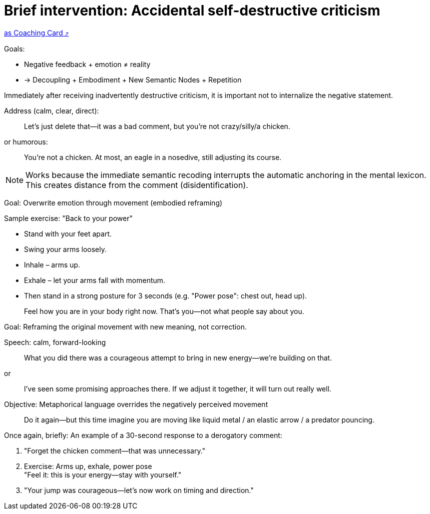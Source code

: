 = Brief intervention: Accidental self-destructive criticism
:keywords: exercise
:uebung-group: Training Cards

ifndef::ownpage[]

xref:page$practices/mental-aspects/destructive-criticism/cards/short-intervention-immediately.adoc[as Coaching Card  ⤴]

endif::[]

Goals:

* Negative feedback + emotion ≠ reality
* → Decoupling + Embodiment + New Semantic Nodes + Repetition

Immediately after receiving inadvertently destructive criticism, it is important not to internalize the negative statement.

Address (calm, clear, direct):

[quote]
____
Let's just delete that—it was a bad comment, but you're not crazy/silly/a chicken.
____

or humorous:

[quote]
____
You're not a chicken. At most, an eagle in a nosedive, still adjusting its course.
____

NOTE: Works because the immediate semantic recoding interrupts the automatic anchoring in the mental lexicon. This creates distance from the comment (disidentification).

Goal: Overwrite emotion through movement (embodied reframing)

Sample exercise: "Back to your power"

* Stand with your feet apart.
* Swing your arms loosely.
* Inhale – arms up.
* Exhale – let your arms fall with momentum.
* Then stand in a strong posture for 3 seconds (e.g. "Power pose": chest out, head up).

[quote]
____
Feel how you are in your body right now. That's you—not what people say about you.
____

Goal: Reframing the original movement with new meaning, not correction.

Speech: calm, forward-looking

[quote]
____
What you did there was a courageous attempt to bring in new energy—we're building on that.
____

or

[quote]
____
I've seen some promising approaches there. If we adjust it together, it will turn out really well.
____

Objective: Metaphorical language overrides the negatively perceived movement

[quote]
____
Do it again—but this time imagine you are moving like liquid metal / an elastic arrow / a predator pouncing.
____

.Once again, briefly: An example of a 30-second response to a derogatory comment:
. "Forget the chicken comment—that was unnecessary."
. Exercise: Arms up, exhale, power pose +
"Feel it: this is your energy—stay with yourself."
. "Your jump was courageous—let's now work on timing and direction."